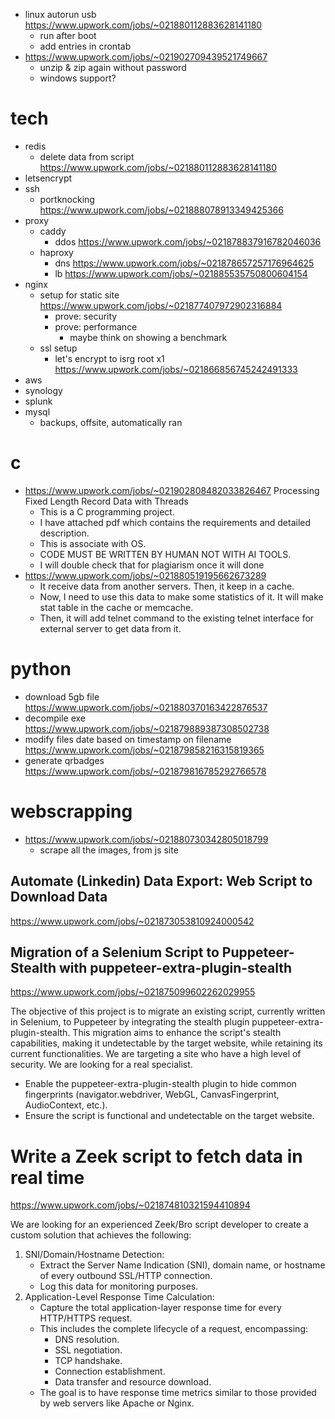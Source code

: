 - linux autorun usb https://www.upwork.com/jobs/~021880112883628141180
  - run after boot
  - add entries in crontab

- https://www.upwork.com/jobs/~021902709439521749667
  - unzip & zip again without password
  - windows support?

* tech

- redis
  - delete data from script https://www.upwork.com/jobs/~021880112883628141180
- letsencrypt
- ssh
  - portknocking https://www.upwork.com/jobs/~021888078913349425366
- proxy
  - caddy
    - ddos https://www.upwork.com/jobs/~021878837916782046036
  - haproxy
    - dns https://www.upwork.com/jobs/~021878657257176964625
    - lb https://www.upwork.com/jobs/~021885535750800604154
- nginx
  - setup for static site https://www.upwork.com/jobs/~021877407972902316884
    - prove: security
    - prove: performance
      - maybe think on showing a benchmark
  - ssl setup
    - let's encrypt to isrg root x1 https://www.upwork.com/jobs/~021866856745242491333
- aws
- synology
- splunk
- mysql
  - backups, offsite, automatically ran

* c

- https://www.upwork.com/jobs/~021902808482033826467 Processing Fixed Length Record Data with Threads
  - This is a C programming project.
  - I have attached pdf which contains  the requirements and detailed description.
  - This is associate with OS.
  - CODE MUST BE WRITTEN BY HUMAN NOT WITH AI TOOLS.
  - I will double check that for plagiarism once it will done

- https://www.upwork.com/jobs/~021880519195662673289
  - It receive data from another servers. Then, it keep in a cache.
  - Now, I need to use this data to make some statistics of it. It will make stat table in the cache or memcache.
  - Then, it will add telnet command to the existing telnet interface for external server to get data from it.

* python

- download 5gb file https://www.upwork.com/jobs/~021880370163422876537
- decompile exe https://www.upwork.com/jobs/~021879889387308502738
- modify files date based on timestamp on filename https://www.upwork.com/jobs/~021879858216315819365
- generate qrbadges https://www.upwork.com/jobs/~021879816785292766578

* webscrapping

- https://www.upwork.com/jobs/~021880730342805018799
  - scrape all the images, from js site

** Automate (Linkedin) Data Export: Web Script to Download Data
https://www.upwork.com/jobs/~021873053810924000542
** Migration of a Selenium Script to Puppeteer-Stealth with puppeteer-extra-plugin-stealth
https://www.upwork.com/jobs/~021875099602262029955

The objective of this project is to migrate an existing script, currently written in Selenium, to Puppeteer by integrating the stealth plugin puppeteer-extra-plugin-stealth. This migration aims to enhance the script's stealth capabilities, making it undetectable by the target website, while retaining its current functionalities.
We are targeting a site who have a high level of security. We are looking for a real specialist.

- Enable the puppeteer-extra-plugin-stealth plugin to hide common fingerprints (navigator.webdriver, WebGL, CanvasFingerprint, AudioContext, etc.).
- Ensure the script is functional and undetectable on the target website.

* Write a Zeek script to fetch data in real time
https://www.upwork.com/jobs/~021874810321594410894

We are looking for an experienced Zeek/Bro script developer to create a custom solution that achieves the following:
1. SNI/Domain/Hostname Detection:
  - Extract the Server Name Indication (SNI), domain name, or hostname of every outbound SSL/HTTP connection.
  - Log this data for monitoring purposes.
2. Application-Level Response Time Calculation:
  - Capture the total application-layer response time for every HTTP/HTTPS request.
  - This includes the complete lifecycle of a request, encompassing:
    - DNS resolution.
    - SSL negotiation.
    - TCP handshake.
    - Connection establishment.
    - Data transfer and resource download.
  - The goal is to have response time metrics similar to those provided by web servers like Apache or Nginx.
